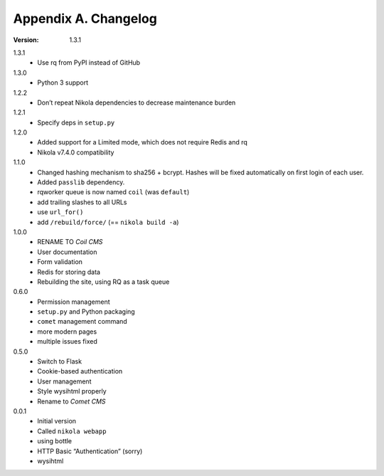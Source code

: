 =====================
Appendix A. Changelog
=====================

:Version: 1.3.1

1.3.1
    * Use rq from PyPI instead of GitHub

1.3.0
    * Python 3 support

1.2.2
    * Don’t repeat Nikola dependencies to decrease maintenance burden

1.2.1
    * Specify deps in ``setup.py``

1.2.0
    * Added support for a Limited mode, which does not require Redis and rq
    * Nikola v7.4.0 compatibility

1.1.0
    * Changed hashing mechanism to sha256 + bcrypt.
      Hashes will be fixed automatically on first login of each user.
    * Added ``passlib`` dependency.
    * rqworker queue is now named ``coil`` (was ``default``)
    * add trailing slashes to all URLs
    * use ``url_for()``
    * add ``/rebuild/force/`` (== ``nikola build -a``)

1.0.0
    * RENAME TO *Coil CMS*
    * User documentation
    * Form validation
    * Redis for storing data
    * Rebuilding the site, using RQ as a task queue

0.6.0
    * Permission management
    * ``setup.py`` and Python packaging
    * ``comet`` management command
    * more modern pages
    * multiple issues fixed

0.5.0
    * Switch to Flask
    * Cookie-based authentication
    * User management
    * Style wysihtml properly
    * Rename to *Comet CMS*

0.0.1
    * Initial version
    * Called ``nikola webapp``
    * using bottle
    * HTTP Basic “Authentication” (sorry)
    * wysihtml

